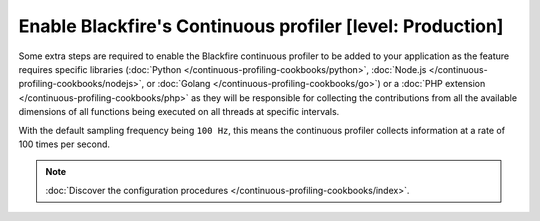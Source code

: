 Enable Blackfire's Continuous profiler [level: Production]
==========================================================

Some extra steps are required to enable the Blackfire continuous profiler to be
added to your application as the feature requires specific libraries
(:doc:`Python </continuous-profiling-cookbooks/python>`,
:doc:`Node.js </continuous-profiling-cookbooks/nodejs>`, or
:doc:`Golang </continuous-profiling-cookbooks/go>`) or a
:doc:`PHP extension </continuous-profiling-cookbooks/php>` as they will be
responsible for collecting the contributions from all the available dimensions
of all functions being executed on all threads at specific intervals.

With the default sampling frequency being ``100 Hz``, this means the continuous
profiler collects information at a rate of 100 times per second.

.. note::

    :doc:`Discover the configuration procedures </continuous-profiling-cookbooks/index>`.
